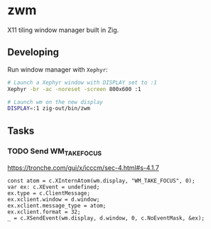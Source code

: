 * zwm

X11 tiling window manager built in Zig.

** Developing

Run window manager with ~Xephyr~:

#+begin_src bash
# Launch a Xephyr window with DISPLAY set to :1
Xephyr -br -ac -noreset -screen 800x600 :1

# Launch wm on the new display
DISPLAY=:1 zig-out/bin/zwm
#+end_src

** Tasks

*** TODO Send WM_TAKE_FOCUS

https://tronche.com/gui/x/icccm/sec-4.html#s-4.1.7

#+begin_src zig
const atom = c.XInternAtom(wm.display, "WM_TAKE_FOCUS", 0);
var ex: c.XEvent = undefined;
ex.type = c.ClientMessage;
ex.xclient.window = d.window;
ex.xclient.message_type = atom;
ex.xclient.format = 32;
_ = c.XSendEvent(wm.display, d.window, 0, c.NoEventMask, &ex);
#+end_src
